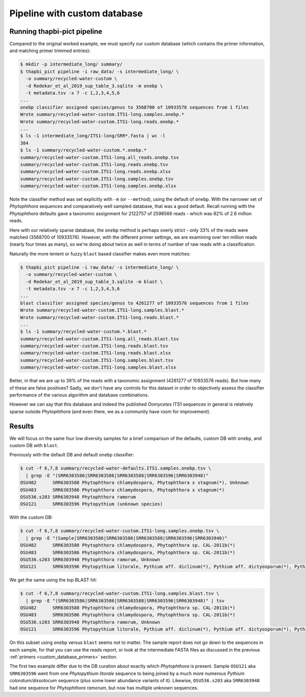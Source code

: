 .. _custom_database_pipeline:

Pipeline with custom database
=============================

Running thapbi-pict pipeline
----------------------------

Compared to the original worked example, we must specify our custom database
(which contains the primer information, and matching primer trimmed entries):

.. code:: console

    $ mkdir -p intermediate_long/ summary/
    $ thapbi_pict pipeline -i raw_data/ -s intermediate_long/ \
      -o summary/recycled-water-custom \
      -d Redekar_et_al_2019_sup_table_3.sqlite -m onebp \
      -t metadata.tsv -x 7 -c 1,2,3,4,5,6
    ...
    onebp classifier assigned species/genus to 3568700 of 10933576 sequences from 1 files
    Wrote summary/recycled-water-custom.ITS1-long.samples.onebp.*
    Wrote summary/recycled-water-custom.ITS1-long.reads.onebp.*
    ...
    $ ls -1 intermediate_long/ITS1-long/SRR*.fasta | wc -l
    384
    $ ls -1 summary/recycled-water-custom.*.onebp.*
    summary/recycled-water-custom.ITS1-long.all_reads.onebp.tsv
    summary/recycled-water-custom.ITS1-long.reads.onebp.tsv
    summary/recycled-water-custom.ITS1-long.reads.onebp.xlsx
    summary/recycled-water-custom.ITS1-long.samples.onebp.tsv
    summary/recycled-water-custom.ITS1-long.samples.onebp.xlsx

Note the classifier method was set explicitly with ``-m`` (or ``--method``),
using the default of ``onebp``. With the narrower set of *Phytophthora*
sequences and comparatively well sampled database, that was a good default.
Recall running with the *Phytophthora* defaults gave a taxonomic assignment
for 2122757 of 2598566 reads - which was 82% of 2.6 million reads.

Here with our relatively sparse database, the ``onebp`` method is perhaps
overly strict - only 33% of the reads were matched (3568700 of 10933576).
However, with the different primer settings, we are examining over ten
million reads (nearly four times as many), so we're doing about twice as well
in terms of number of raw reads with a classification.

Naturally the more lenient or fuzzy ``blast`` based classifier makes even
more matches:

.. code:: console

    $ thapbi_pict pipeline -i raw_data/ -s intermediate_long/ \
      -o summary/recycled-water-custom \
      -d Redekar_et_al_2019_sup_table_3.sqlite -m blast \
      -t metadata.tsv -x 7 -c 1,2,3,4,5,6
    ...
    blast classifier assigned species/genus to 4261277 of 10933576 sequences from 1 files
    Wrote summary/recycled-water-custom.ITS1-long.samples.blast.*
    Wrote summary/recycled-water-custom.ITS1-long.reads.blast.*
    ...
    $ ls -1 summary/recycled-water-custom.*.blast.*
    summary/recycled-water-custom.ITS1-long.all_reads.blast.tsv
    summary/recycled-water-custom.ITS1-long.reads.blast.tsv
    summary/recycled-water-custom.ITS1-long.reads.blast.xlsx
    summary/recycled-water-custom.ITS1-long.samples.blast.tsv
    summary/recycled-water-custom.ITS1-long.samples.blast.xlsx

Better, in that we are up to 39% of the reads with a taxonomic assignment
(4261277 of 10933576 reads). But how many of these are false positives? Sadly,
we don't have any controls for this dataset in order to objectively assess the
classifier performance of the various algorithm and database combinations.

However we can say that this database and indeed the published *Oomycetes*
ITS1 sequences in general is relatively sparse outside *Phytophthora* (and
even there, we as a community have room for improvement).

Results
-------

We will focus on the same four low diversity samples for a brief comparison
of the defaults, custom DB with ``onebp``, and custom DB with ``blast``.

Previously with the default DB and default ``onebp`` classifier:

.. code:: console

    $ cut -f 6,7,8 summary/recycled-water-defaults.ITS1.samples.onebp.tsv \
      | grep -E "(SRR6303586|SRR6303586|SRR6303588|SRR6303596|SRR6303948)"
    OSU482      SRR6303588 Phytophthora chlamydospora, Phytophthora x stagnum(*), Unknown
    OSU483      SRR6303586 Phytophthora chlamydospora, Phytophthora x stagnum(*)
    OSU536.s203 SRR6303948 Phytophthora ramorum
    OSU121      SRR6303596 Phytopythium (unknown species)

With the custom DB:

.. code:: console

    $ cut -f 6,7,8 summary/recycled-water-custom.ITS1-long.samples.onebp.tsv \
      | grep -E "(Sample|SRR6303586|SRR6303586|SRR6303588|SRR6303596|SRR6303948)"
    OSU482      SRR6303588 Phytophthora chlamydospora, Phytophthora sp. CAL-2011b(*)
    OSU483      SRR6303586 Phytophthora chlamydospora, Phytophthora sp. CAL-2011b(*)
    OSU536.s203 SRR6303948 Phytophthora ramorum, Unknown
    OSU121      SRR6303596 Phytopythium litorale, Pythium aff. diclinum(*), Pythium aff. dictyosporum(*), Pythium aff. dissotocum(*), Pythium cf. dictyosporum(*), Pythium coloratum(*), Pythium diclinum(*), Pythium dissotocum(*), Pythium lutarium, Pythium sp. CAL-2011f(*), Pythium sp. group F(*)

We get the same using the top BLAST hit:

.. code:: console

    $ cut -f 6,7,8 summary/recycled-water-custom.ITS1-long.samples.blast.tsv \
      | grep -E "(SRR6303586|SRR6303586|SRR6303588|SRR6303596|SRR6303948)" | tsv
    OSU482      SRR6303588 Phytophthora chlamydospora, Phytophthora sp. CAL-2011b(*)
    OSU483      SRR6303586 Phytophthora chlamydospora, Phytophthora sp. CAL-2011b(*)
    OSU536.s203 SRR6303948 Phytophthora ramorum, Unknown
    OSU121      SRR6303596 Phytopythium litorale, Pythium aff. diclinum(*), Pythium aff. dictyosporum(*), Pythium aff. dissotocum(*), Pythium cf. dictyosporum(*), Pythium coloratum(*), Pythium diclinum(*), Pythium dissotocum(*), Pythium lutarium, Pythium sp. CAL-2011f(*), Pythium sp. group F(*)

On this subset using ``onebp`` versus ``blast`` seems not to matter.
The sample report does not go down to the sequences in each sample,
for that you can use the reads report, or look at the intermediate
FASTA files as discussed in the previous :ref:`primers
<custom_database_primers>` section.

The first two example differ due to the DB curation about exactly
which *Phytophthora* is present. Sample ``OSU121`` aka ``SRR6303596``
went from one *Phytopythium litorale* sequence to being joined
by a much more numerous *Pythium coloratum/dissotocum* sequence
(plus some lower abundance variants of it). Likewise,
``OSU536.s203`` aka ``SRR6303948`` had one sequence for
*Phytophthora ramorum*, but now has multiple unknown sequences.
